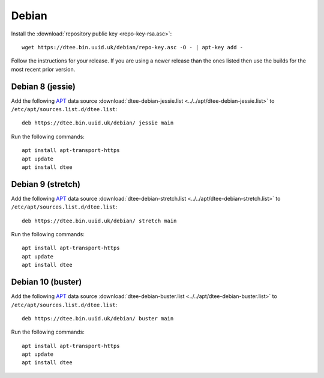 Debian
======

Install the :download:`repository public key <repo-key-rsa.asc>`::

    wget https://dtee.bin.uuid.uk/debian/repo-key.asc -O - | apt-key add -

Follow the instructions for your release. If you are using a newer release than
the ones listed then use the builds for the most recent prior version.

Debian 8 (jessie)
-----------------

Add the following APT_ data source
:download:`dtee-debian-jessie.list <../../apt/dtee-debian-jessie.list>`
to ``/etc/apt/sources.list.d/dtee.list``::

    deb https://dtee.bin.uuid.uk/debian/ jessie main

Run the following commands::

    apt install apt-transport-https
    apt update
    apt install dtee

Debian 9 (stretch)
------------------

Add the following APT_ data source
:download:`dtee-debian-stretch.list <../../apt/dtee-debian-stretch.list>`
to ``/etc/apt/sources.list.d/dtee.list``::

    deb https://dtee.bin.uuid.uk/debian/ stretch main

Run the following commands::

    apt install apt-transport-https
    apt update
    apt install dtee

Debian 10 (buster)
------------------

Add the following APT_ data source
:download:`dtee-debian-buster.list <../../apt/dtee-debian-buster.list>`
to ``/etc/apt/sources.list.d/dtee.list``::

    deb https://dtee.bin.uuid.uk/debian/ buster main

Run the following commands::

    apt install apt-transport-https
    apt update
    apt install dtee

.. _APT: https://en.wikipedia.org/wiki/APT_(Debian)
